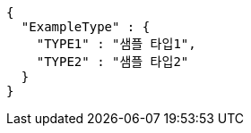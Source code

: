 [source,json,options="nowrap"]
----
{
  "ExampleType" : {
    "TYPE1" : "샘플 타입1",
    "TYPE2" : "샘플 타입2"
  }
}
----